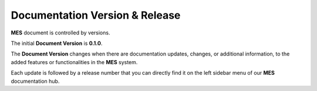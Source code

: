 Documentation Version & Release 
============

**MES** document is controlled by versions.

The initial **Document Version** is **0.1.0**.

The **Document Version** changes when there are documentation updates, changes, or additional information, to the added features or functionalities in the **MES** system.

Each update is followed by a release number that you can directly find it on the left sidebar menu of our **MES** documentation hub.


